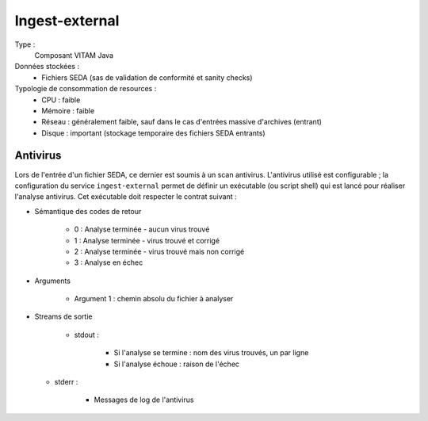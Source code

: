 Ingest-external
###############

Type :
	Composant VITAM Java

Données stockées :
	* Fichiers SEDA (sas de validation de conformité et sanity checks)

Typologie de consommation de resources :
	* CPU : faible
	* Mémoire : faible
	* Réseau : généralement faible, sauf dans le cas d'entrées massive d'archives (entrant)
	* Disque : important (stockage temporaire des fichiers SEDA entrants)


Antivirus
=========

Lors de l'entrée d'un fichier SEDA, ce dernier est soumis à un scan antivirus. L'antivirus utilisé est configurable ; la configuration du service ``ingest-external`` permet de définir un exécutable (ou script shell) qui est lancé pour réaliser l'analyse antivirus. Cet exécutable doit respecter le contrat suivant :

* Sémantique des codes de retour
  
   - 0 : Analyse terminée - aucun virus trouvé
   - 1 : Analyse terminée - virus trouvé et corrigé
   - 2 : Analyse terminée - virus trouvé mais non corrigé
   - 3 : Analyse en échec

* Arguments

    - Argument 1 : chemin absolu du fichier à analyser

* Streams de sortie
 
   - stdout : 

      + Si l'analyse se termine : nom des virus trouvés, un par ligne
      + Si l'analyse échoue : raison de l'échec

  - stderr : 

      + Messages de log de l'antivirus
